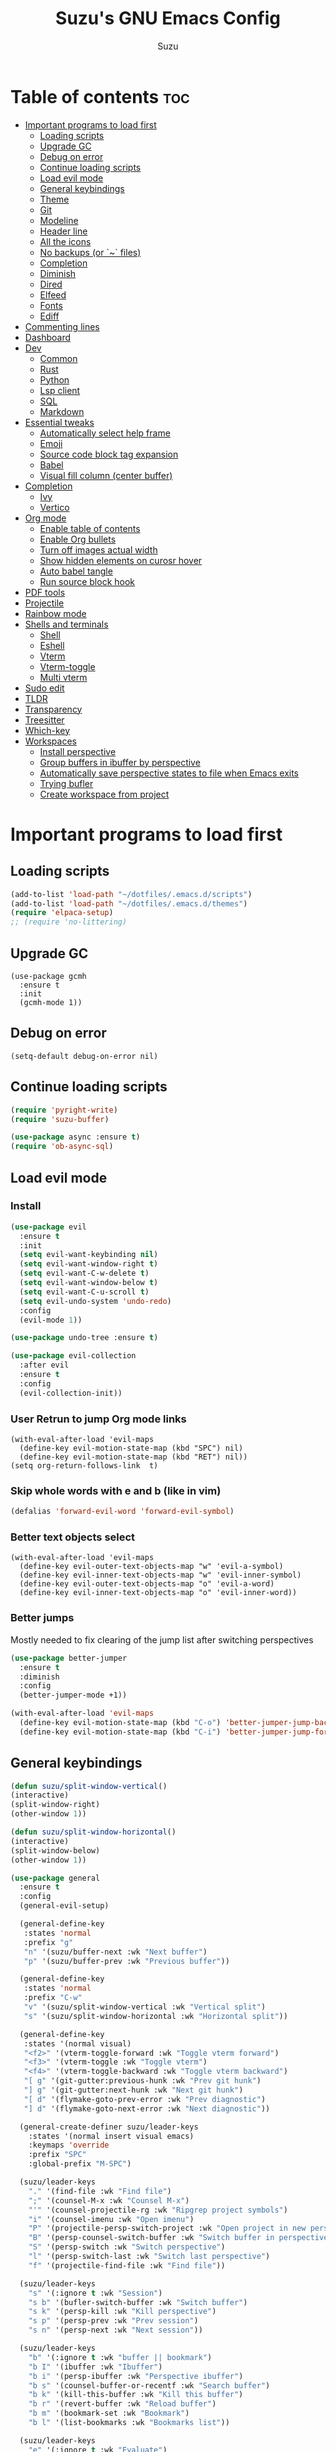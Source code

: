 #+TITLE: Suzu's GNU Emacs Config
#+AUTHOR: Suzu
#+DESCRIPTION: My personal Emacs config
#+STARTUP: showeverything
#+OPTIONS: toc:2

* Table of contents :toc:
- [[#important-programs-to-load-first][Important programs to load first]]
  - [[#loading-scripts][Loading scripts]]
  - [[#upgrade-gc][Upgrade GC]]
  - [[#debug-on-error][Debug on error]]
  - [[#continue-loading-scripts][Continue loading scripts]]
  - [[#load-evil-mode][Load evil mode]]
  - [[#general-keybindings][General keybindings]]
  - [[#theme][Theme]]
  - [[#git][Git]]
  - [[#modeline][Modeline]]
  - [[#header-line][Header line]]
  - [[#all-the-icons][All the icons]]
  - [[#no-backups-or--files][No backups (or `~` files)]]
  - [[#completion][Completion]]
  - [[#diminish][Diminish]]
  - [[#dired][Dired]]
  - [[#elfeed][Elfeed]]
  - [[#fonts][Fonts]]
  - [[#ediff][Ediff]]
- [[#commenting-lines][Commenting lines]]
- [[#dashboard][Dashboard]]
- [[#dev][Dev]]
  - [[#common][Common]]
  - [[#rust][Rust]]
  - [[#python][Python]]
  - [[#lsp-client][Lsp client]]
  - [[#sql][SQL]]
  - [[#markdown][Markdown]]
- [[#essential-tweaks][Essential tweaks]]
  - [[#automatically-select-help-frame][Automatically select help frame]]
  - [[#emoji][Emoji]]
  - [[#source-code-block-tag-expansion][Source code block tag expansion]]
  - [[#babel][Babel]]
  - [[#visual-fill-column-center-buffer][Visual fill column (center buffer)]]
- [[#completion-1][Completion]]
  - [[#ivy][Ivy]]
  - [[#vertico][Vertico]]
- [[#org-mode][Org mode]]
  - [[#enable-table-of-contents][Enable table of contents]]
  - [[#enable-org-bullets][Enable Org bullets]]
  - [[#turn-off-images-actual-width][Turn off images actual width]]
  - [[#show-hidden-elements-on-curosr-hover][Show hidden elements on curosr hover]]
  - [[#auto-babel-tangle][Auto babel tangle]]
  - [[#run-source-block-hook][Run source block hook]]
- [[#pdf-tools][PDF tools]]
- [[#projectile][Projectile]]
- [[#rainbow-mode][Rainbow mode]]
- [[#shells-and-terminals][Shells and terminals]]
  - [[#shell][Shell]]
  - [[#eshell][Eshell]]
  - [[#vterm][Vterm]]
  - [[#vterm-toggle][Vterm-toggle]]
  - [[#multi-vterm][Multi vterm]]
- [[#sudo-edit][Sudo edit]]
- [[#tldr][TLDR]]
- [[#transparency][Transparency]]
- [[#treesitter][Treesitter]]
- [[#which-key][Which-key]]
- [[#workspaces][Workspaces]]
  - [[#install-perspective][Install perspective]]
  - [[#group-buffers-in-ibuffer-by-perspective][Group buffers in ibuffer by perspective]]
  - [[#automatically-save-perspective-states-to-file-when-emacs-exits][Automatically save perspective states to file when Emacs exits]]
  - [[#trying-bufler][Trying bufler]]
  - [[#create-workspace-from-project][Create workspace from project]]

* Important programs to load first
** Loading scripts
#+begin_src emacs-lisp
(add-to-list 'load-path "~/dotfiles/.emacs.d/scripts")
(add-to-list 'load-path "~/dotfiles/.emacs.d/themes")
(require 'elpaca-setup)
;; (require 'no-littering)
#+end_src

** Upgrade GC
#+begin_src elisp
(use-package gcmh
  :ensure t
  :init
  (gcmh-mode 1))
#+end_src

** Debug on error
#+begin_src elisp
(setq-default debug-on-error nil)
#+end_src

** Continue loading scripts
#+Begin_src emacs-lisp
(require 'pyright-write)
(require 'suzu-buffer)

(use-package async :ensure t)
(require 'ob-async-sql)
#+end_src

** Load evil mode
*** Install
#+begin_src emacs-lisp
(use-package evil
  :ensure t
  :init
  (setq evil-want-keybinding nil)
  (setq evil-want-window-right t)
  (setq evil-want-C-w-delete t)
  (setq evil-want-window-below t)
  (setq evil-want-C-u-scroll t)
  (setq evil-undo-system 'undo-redo)
  :config
  (evil-mode 1))

(use-package undo-tree :ensure t)

(use-package evil-collection
  :after evil
  :ensure t
  :config
  (evil-collection-init))
#+end_src

*** User Retrun to jump Org mode links
#+begin_src elisp
(with-eval-after-load 'evil-maps
  (define-key evil-motion-state-map (kbd "SPC") nil)
  (define-key evil-motion-state-map (kbd "RET") nil))
(setq org-return-follows-link  t)
#+end_src

*** Skip whole words with e and b (like in vim)
#+begin_src emacs-lisp
(defalias 'forward-evil-word 'forward-evil-symbol)
#+end_src

*** Better text objects select
#+begin_src elisp
(with-eval-after-load 'evil-maps
  (define-key evil-outer-text-objects-map "w" 'evil-a-symbol)
  (define-key evil-inner-text-objects-map "w" 'evil-inner-symbol)
  (define-key evil-outer-text-objects-map "o" 'evil-a-word)
  (define-key evil-inner-text-objects-map "o" 'evil-inner-word))
#+end_src

*** Better jumps
Mostly needed to fix clearing of the jump list after switching perspectives

#+begin_src emacs-lisp
(use-package better-jumper
  :ensure t
  :diminish
  :config
  (better-jumper-mode +1))

(with-eval-after-load 'evil-maps
  (define-key evil-motion-state-map (kbd "C-o") 'better-jumper-jump-backward)
  (define-key evil-motion-state-map (kbd "C-i") 'better-jumper-jump-forward))
#+end_src

** General keybindings
#+begin_src emacs-lisp
(defun suzu/split-window-vertical()
(interactive)
(split-window-right)
(other-window 1))

(defun suzu/split-window-horizontal()
(interactive)
(split-window-below)
(other-window 1))

(use-package general
  :ensure t
  :config
  (general-evil-setup)

  (general-define-key
   :states 'normal
   :prefix "g"
   "n" '(suzu/buffer-next :wk "Next buffer")
   "p" '(suzu/buffer-prev :wk "Previous buffer"))

  (general-define-key
   :states 'normal
   :prefix "C-w"
   "v" '(suzu/split-window-vertical :wk "Vertical split")
   "s" '(suzu/split-window-horizontal :wk "Horizontal split"))

  (general-define-key
   :states '(normal visual)
   "<f2>" '(vterm-toggle-forward :wk "Toggle vterm forward")
   "<f3>" '(vterm-toggle :wk "Toggle vterm")
   "<f4>" '(vterm-toggle-backward :wk "Toggle vterm backward")
   "[ g" '(git-gutter:previous-hunk :wk "Prev git hunk")
   "] g" '(git-gutter:next-hunk :wk "Next git hunk")
   "[ d" '(flymake-goto-prev-error :wk "Prev diagnostic")
   "] d" '(flymake-goto-next-error :wk "Next diagnostic"))

  (general-create-definer suzu/leader-keys
    :states '(normal insert visual emacs)
    :keymaps 'override
    :prefix "SPC"
    :global-prefix "M-SPC")

  (suzu/leader-keys
    "." '(find-file :wk "Find file")
    ";" '(counsel-M-x :wk "Counsel M-x")
    "'" '(counsel-projectile-rg :wk "Ripgrep project symbols")
    "i" '(counsel-imenu :wk "Open imenu")
    "P" '(projectile-persp-switch-project :wk "Open project in new perspective")
    "B" '(persp-counsel-switch-buffer :wk "Switch buffer in perspective")
    "S" '(persp-switch :wk "Switch perspective")
    "l" '(persp-switch-last :wk "Switch last perspective")
    "f" '(projectile-find-file :wk "Find file"))

  (suzu/leader-keys
    "s" '(:ignore t :wk "Session")
    "s b" '(bufler-switch-buffer :wk "Switch buffer")
    "s k" '(persp-kill :wk "Kill perspective")
    "s p" '(persp-prev :wk "Prev session")
    "s n" '(persp-next :wk "Next session"))

  (suzu/leader-keys
    "b" '(:ignore t :wk "buffer || bookmark")
    "b I" '(ibuffer :wk "Ibuffer")
    "b i" '(persp-ibuffer :wk "Perspective ibuffer")
    "b s" '(counsel-buffer-or-recentf :wk "Search buffer")
    "b k" '(kill-this-buffer :wk "Kill this buffer")
    "b r" '(revert-buffer :wk "Reload buffer")
    "b m" '(bookmark-set :wk "Bookmark")
    "b l" '(list-bookmarks :wk "Bookmarks list"))

  (suzu/leader-keys
    "e" '(:ignore t :wk "Evaluate")
    "e b" '(eval-buffer :wk "Evaluate elisp in buffer")
    "e d" '(eval-defun :wk "Evaluate defun containing or after point")
    "e e" '(eval-expression :wk "Evaluate and elisp expression")
    "e l" '(eval-last-sexp :wk "Evaluate elisp expression before point")
    "e r" '(eval-region :wk "Evaluate elisp in region"))

  (suzu/leader-keys
    "g" '(:ginore t :wk "Git")
    "g p" '((lambda () (interactive) (git-gutter:popup-hunk) (other-window 1)) :wk "Preview hunk diff")
    "g r" '(git-gutter:revert-hunk :wk "Preview hunk diff")
    "g w" '(magit-worktree :wk "Git worktree")
    "g s" '(git-gutter:stage-hunk :wk "Preview hunk diff"))

  (suzu/leader-keys
    "o" '(:ignore t :wk "Open")
    "o r" '(counsel-recentf :wk "Open recent files")
    "o E" '(dired-jump :wk "Dired jump to current")
    "o e" '(projectile-dired :wk "Project root dired")
    "o p d" '(peep-dired :wk "Peep-dired")
    "o r" '(counsel-recentf :wk "Open recent files")
    "o s" '(eshell :wk "Open eshell")
    "o g" '(magit :wk "Open magit")
    "o d" '((lambda () (interactive) (flymake-show-buffer-diagnostics) (message "Buffer diagnostics") (other-window 1)) :wk "Open buffer diagnostics")
    "o D" '((lambda () (interactive) (flymake-show-project-diagnostics) (message "Project diagnostics") (other-window 1)) :wk "Open project diagnostics")
    "o t" '(multi-vterm :wk "Open Vterm")
    "o C" '((lambda () (interactive) (find-file "~/dotfiles/.emacs.d/config.org")) :wk "Edit emacs config"))

  (suzu/leader-keys
    "h" '(:ignore t :wk "Help")
    "h f" '(describe-function :wk "Describe function")
    "h v" '(describe-variable :wk "Describe variable")
    "h M" '(info-display-manual :wk "Manual")
    "h m" '(describe-mode :wk "Describe mode")
    "h r r" '((lambda ()
                (interactive)
                (load-file "~/dotfiles/.emacs.d/init.el")
                (ignore (elpaca-process-queues))) :wk "Reload emacs config"))

  (suzu/leader-keys
    "m" '(:ignore t :wk "Org")
    "m a" '(org-agenda :wk "Org agenda")
    "m e" '(org-babel-async-execute-sql :wk "Execute org babel src block")
    "m i" '(org-toggle-item :wk "Org toggle item")
    "m I" '(org-toggle-inline-images :wk "Org toggle inline images")
    "m t" '(org-todo :wk "Org todo")
    "m f" '(counsel-org-goto :wk "Find heading")
    "m B" '(org-babel-tangle :wk "Org babel tangle")
    "m l" '(org-insert-link :wk "Org insert link")
    "m T" '(org-todo-list :wk "Org todo list"))

  (suzu/leader-keys
    "m b" '(:ignore t :wk "Tables")
    "m b -" '(org-table-insert-hline :wk "Insert hline in table"))

  (suzu/leader-keys
    "m d" '(:ignore t :wk "Date/deadline")
    "m d t" '(org-time-stamp :wk "Org time stamp"))

    (suzu/leader-keys
    "c a" '(eglot-code-actions :wk "Code actions")
    "r n" '(eglot-rename :wk "Rename"))

  ;; (suzu/leader-keys
  ;;   "p" '(projectile-command-map :wk "Projectile"))

  (suzu/leader-keys
    "t" '(:ignore t :wk "Toggle")
    "t l" '(display-line-numbers-mode :wk "Toggle line numbers")
    "t i" '(eglot-inlay-hints-mode :wk "Toggle inlay hints")
    "t c" '(suzu/center-buffer :wk "Center buffer")
    "t t" '(visual-line-mode :wk "Toggle truncated lines"))

  )
#+end_src

** Theme
*** Custom catppuccin theme
#+begin_src emacs-lisp
(require 'catppuccin-theme)
(load-theme 'catppuccin :no-confirm)
(setq catppuccin-flavor 'frappe) ;; or 'latte, 'macchiato, or 'mocha
(catppuccin-reload)
#+end_src

** Git
*** Magit
#+begin_src emacs-lisp
(use-package magit
  :ensure t
  :config
  (setq magit-status-buffer-switch-function 'switch-to-buffer)
  (setq magit-display-buffer-function 'magit-display-buffer-same-window-except-diff-v1))
#+end_src

*** Gutter
#+begin_src emacs-lisp
(use-package git-gutter
  :ensure t
  :config
  (global-git-gutter-mode +1))
#+end_src

** Modeline
#+begin_src emacs-lisp
(use-package doom-modeline
  :ensure t
  :init
  (doom-modeline-mode 1)
  :config
  (setq doom-modeline-height 15
        doom-modeline-buffer nil
        doom-modeline-buffer-name nil
        doom-modeline-bar-width 6
        doom-modeline-lsp t
        doom-modeline-github nil
        doom-modeline-mu4e nil
        doom-modeline-irc t
        doom-modeline-minor-modes nil
        doom-modeline-persp-name nil
        doom-modeline-display-default-persp-name nil
        doom-modeline-persp-icon nil
        doom-modeline-major-mode-icon nil))
;; (setq-default mode-line-format nil)
#+end_src

** Header line
#+begin_src emacs-lisp
(defun suzu/simple-header-line-render (left right)
  "Return a string of `window-width' length containing LEFT, and RIGHT
 aligned respectively."
  (let* ((available-width (- (window-width) (length left) 1)))
    (format (format " %%s %%%ds " available-width) left right)))

(defun suzu/current-perspective ()
  (format " %s" (persp-current-name))
  )

(defun suzu/current-file-or-buffer ()
  (format " %s" (format-mode-line "%b"))
)

(setq-default header-line-format
	      '((:eval (format " %s %s"
			(suzu/current-perspective)
			(suzu/current-file-or-buffer)
			))))

#+end_src

** All the icons
#+begin_src emacs-lisp
(use-package all-the-icons
  :ensure t)
(use-package all-the-icons-dired
  :ensure t
  :hook (dired-mode . (lambda () (all-the-icons-dired-mode t))))
#+end_src

** No backups (or `~` files)
#+begin_src emacs-lisp
(setq make-backup-files nil)
#+end_src

** Completion
*** Corfu
#+begin_src emacs-lisp
(use-package corfu
  :ensure t
  :custom
  (corfu-cycle t)                ;; Enable cycling for `corfu-next/previous'
  (corfu-auto t)                 ;; Enable auto completion
  (corfu-auto-delay 0.0)
  (corfu-auto-prefix 2)
  (corfu-quit-at-boundy 'separator)
  (corfu-echo-documentation 0.25)
  ;; (corfu-separator ?\s)          ;; Orderless field separator
  (corfu-quit-at-boundary nil)   ;; Never quit at completion boundary
  (corfu-quit-no-match nil)      ;; Never quit, even if there is no match
  (corfu-preview-current nil)    ;; Disable current candidate preview
  (corfu-preselect 'first)      ;; Preselect the prompt
  (corfu-on-exact-match nil)     ;; Configure handling of exact matches
  (corfu-scroll-margin 5)        ;; Use scroll margin

  ;; Enable Corfu only for certain modes.
  ;; :hook ((prog-mode . corfu-mode)
  ;;        (shell-mode . corfu-mode)
  ;;        (eshell-mode . corfu-mode))

  ;; Recommended: Enable Corfu globally.  This is recommended since Dabbrev can
  ;; be used globally (M-/).  See also the customization variable
  ;; `global-corfu-modes' to exclude certain modes.
  :bind (:map corfu-map
        ("M-SPC" . corfu-insert-separator)
        ("TAB" . corfu-next)
        ([tab] . corfu-next)
        ("S-TAB" . corfu-previous)
        ([backtab] . corfu-previous)
        ("S-<return>" . corfu-insert))
  ;; (define-key corfu-map (kbd "M-j") #'corfu-doc-scroll-down)
  ;; (define-key corfu-map (kbd "M-k") #'corfu-doc-scroll-up)
  :init
  ;; (add-hook 'corfu-mode-hook #'corfu-popupinfo-mode)
  (global-corfu-mode))

;; A few more useful configurations...
(use-package emacs
  :init
  ;; TAB cycle if there are only few candidates
  (setq completion-cycle-threshold 3)

  ;; Emacs 28: Hide commands in M-x which do not apply to the current mode.
  ;; Corfu commands are hidden, since they are not supposed to be used via M-x.
  ;; (setq read-extended-command-predicate
  ;;       #'command-completion-default-include-p)

  ;; Enable indentation+completion using the TAB key.
  ;; `completion-at-point' is often bound to M-TAB.
  ;; (setq tab-always-indent 'complete)
  )
#+end_src

*** Dabbrev
#+begin_src elisp
(use-package dabbrev
  ;; Swap M-/ and C-M-/
  :bind (("M-/" . dabbrev-completion)
         ("C-M-/" . dabbrev-expand))
  :config
  (add-to-list 'dabbrev-ignored-buffer-regexps "\\` ")
  ;; Since 29.1, use `dabbrev-ignored-buffer-regexps' on older.
  (add-to-list 'dabbrev-ignored-buffer-modes 'doc-view-mode)
  (add-to-list 'dabbrev-ignored-buffer-modes 'pdf-view-mode))
#+end_src

*** Orderless
#+begin_src elisp
(use-package orderless
  :ensure t
  :init
  (setq completion-styles '(orderless basic)
        completion-category-defaults nil
        completion-category-overrides '((file (styles partial-completion)))))
#+end_src

*** Icons
#+begin_src elisp
(use-package nerd-icons-corfu
:ensure t
:config
(add-to-list 'corfu-margin-formatters #'nerd-icons-corfu-formatter))
#+end_src

** Diminish
#+begin_src emacs-lisp
(use-package diminish
  :ensure t)
#+end_src

** Dired
#+begin_src emacs-lisp
(use-package dired-open
  :ensure t
  :config
  (evil-define-key 'normal dired-mode-map (kbd "h") 'dired-up-directory)
  (evil-define-key 'normal dired-mode-map (kbd "l") 'dired-open-file)
  (setq dired-open-extensions '(("gif" . "feh")
                                ("jpg" . "feh")
                                ("jpeg" . "feh")
                                ("png" . "feh")
                                ("mkv" . "mpv")
                                ("mp4" . "mpv"))))

(use-package peep-dired
  :after dired
  :ensure t
  :hook (evil-normalize-keymaps . peep-dired-hook)
  )

(setf dired-kill-when-opening-new-dired-buffer t)
(setq-default dired-listing-switches "-aBhl  --group-directories-first")
#+end_src

** Elfeed
#+begin_src emacs-lisp
(use-package elfeed
  :ensure t
  :config
  (setq elfeed-search-feed-face ":foreground #ffffff :weight bold"
        elfeed-feeds (quote
                      (("https://www.reddit.com/r/linux.rss" reddit linux)
                       ("https://www.reddit.com/r/commandline.rss" reddit commandline)
                       ("https://www.reddit.com/r/distrotube.rss" reddit distrotube)
                       ("https://www.reddit.com/r/emacs.rss" reddit emacs)
                       ("https://www.gamingonlinux.com/article_rss.php" gaming linux)
                       ("https://hackaday.com/blog/feed/" hackaday linux)
                       ("https://opensource.com/feed" opensource linux)
                       ("https://linux.softpedia.com/backend.xml" softpedia linux)
                       ("https://itsfoss.com/feed/" itsfoss linux)
                       ("https://www.zdnet.com/topic/linux/rss.xml" zdnet linux)
                       ("https://www.phoronix.com/rss.php" phoronix linux)
                       ("http://feeds.feedburner.com/d0od" omgubuntu linux)
                       ("https://www.computerworld.com/index.rss" computerworld linux)
                       ("https://www.networkworld.com/category/linux/index.rss" networkworld linux)
                       ("https://www.techrepublic.com/rssfeeds/topic/open-source/" techrepublic linux)
                       ("https://betanews.com/feed" betanews linux)
                       ("http://lxer.com/module/newswire/headlines.rss" lxer linux)
                       ("https://distrowatch.com/news/dwd.xml" distrowatch linux)))))


(use-package elfeed-goodies
  :ensure t
  :init
  (elfeed-goodies/setup)
  :config
  (setq elfeed-goodies/entry-pane-size 0.5))
#+end_src

** Fonts
#+begin_src emacs-lisp
(set-face-attribute 'default nil
                    :font "iosevka nf"
                    :height 130
                    :weight 'medium)
(set-face-attribute 'variable-pitch nil
                    :font "Iosevka Lyte Term"
                    :height 130
                    :weight 'medium)
(set-face-attribute 'fixed-pitch nil
                    :font "Iosevka NF"
                    :height 130
                    :weight 'medium)
(set-face-attribute 'font-lock-comment-face nil
                    :slant 'italic)
(set-face-attribute 'font-lock-keyword-face nil
                    :slant 'italic)

(add-to-list 'default-frame-alist '(font . "Iosevka NF 13"))
(setq default-frame-alist '((font . "Iosevka NF 13")))

(setq-default line-spacing 0.12)
#+end_src

** Ediff
#+begin_src elisp
(setq ediff-split-window-function 'split-window-horizontally
      ediff-window-setup-function 'ediff-setup-windows-plain)

(defun suzu/ediff-hook ()
(ediff-setup-keymap)
(define-key ediff-mode-map "j" 'ediff-next-difference)
(define-key ediff-mode-map "k" 'ediff-previous-difference))

(add-hook 'ediff-mode-hook 'suzu/ediff-hook)
#+end_src

* Commenting lines
#+begin_src emacs-lisp
(use-package evil-nerd-commenter
  :ensure t
  :config
  (general-define-key
   :states 'normal
   :prefix "g"
   "c" '(evilnc-comment-or-uncomment-lines :wk "Comment lines")))
#+end_src

* Dashboard
#+begin_src emacs-lisp
(use-package dashboard
  :ensure t
  :config
  (add-hook 'elpaca-after-init-hook #'dashboard-insert-startupify-lists)
  (add-hook 'elpaca-after-init-hook #'dashboard-initialize)
  (dashboard-setup-startup-hook)
  (setq initial-buffer-choice (lambda () (get-buffer-create "*dashboard*")))
  (setq dashboard-display-icons-p t)
  (setq dashboard-path-max-length 10)
  (setq dashboard-vertically-center-content nil)
  :custom
  (dashboard-startup-banner "/home/suzu/.emacs.d/images/official.png")
  (dashboard-center-content t)
  (dashboard-set-heading-icons t)
  (dashboard-set-file-icons t)
)
#+end_src

* Dev
** Common
#+begin_src emacs-lisp
(use-package eldoc-box
  :ensure t
  :config
  (defun suzu/eldoc-box-scroll-up ()
    "Scroll up in `eldoc-box--frame'"
    (interactive)
    (with-current-buffer eldoc-box--buffer
      (with-selected-frame eldoc-box--frame
        (scroll-down 3))))
  (defun suzu/eldoc-box-scroll-down ()
    "Scroll down in `eldoc-box--frame'"
    (interactive)
    (with-current-buffer eldoc-box--buffer
      (with-selected-frame eldoc-box--frame
        (scroll-up 3))))
  (setq max-mini-window-height 0)
  (setq eldoc-idle-delay 0)
  (general-define-key
   :states '(normal visual motion)
   :keymaps 'override
   "K" '(eldoc-box-help-at-point :wk "Show doc")
   "C-k" '(suzu/eldoc-box-scroll-up)
   "C-j" '(suzu/eldoc-box-scroll-down)
   )
  ;; :general
  ;; (:keymaps 'eglot-mode-map
  ;;           "C-k" 'rex/eldoc-box-scroll-up
  ;;           "C-j" 'rex/eldoc-box-scroll-down
  ;;           "K" 'eldoc-box-eglot-help-at-point)
  )

;; (use-package eldoc-box
;;   :ensure t
;;   :config
;;   (general-define-key
;;    :states '(normal visual motion)
;;    :keymaps 'override
;;    "K" '(eldoc-box-help-at-point :wk "Show doc")))
#+end_src

** Rust
#+begin_src elisp
(defun suzu/rust-mode()
(add-hook 'after-save-hook 'rust-format-buffer))

(use-package rust-mode
  :ensure t
  :hook
  (rust-mode . suzu/rust-mode))
#+end_src

** Python
#+begin_src emacs-lisp
(defun suzu/python-mode()
  (add-hook 'before-save-hook 'python-black-buffer)
  (add-hook 'before-save-hook 'python-sort-imports))

(use-package python
  :hook
  (python-mode . suzu/python-mode))

(use-package python-black
  :ensure t)
#+end_src

** Lsp client
Inscrease amount of data which emacs reads from the process
#+begin_src elisp
(setq read-process-output-max (* 1024 1024))
#+end_src

Setup lsp client
#+begin_src emacs-lisp
(use-package eglot
  :config
  (add-to-list 'eglot-server-programs '(rust-mode . ("rust-analyzer")))
  (add-to-list 'eglot-server-programs '(python-mode . ("pyright")))
  :hook
  (rust-mode . eglot-ensure)
  (python-mode . eglot-ensure))
#+end_src


** SQL
#+begin_src elisp
(use-package sqlformat
:ensure t
:config
(setq sqlformat-command 'pgformatter)
(setq sqlformat-args '("-s2" "-g"))
:hook
(sql-mode-hook . sqlformat-on-save-mode))
#+end_src

** Markdown
Required for better LSP docs rendering
#+begin_src elisp
(use-package markdown-mode
  :ensure t)
#+end_src

* Essential tweaks
#+begin_src emacs-lisp
(setq-default indent-tabs-mode nil)
(electric-indent-mode t)
(setq-default electric-indent-inhibit t)
(setq create-lockfiles nil)
(electric-pair-mode 1)
(setq org-edit-src-content-indentetion 0)
(global-auto-revert-mode t)  ;; Automatically show changes if the file has changed
(menu-bar-mode -1)           ;; Disable the menu bar
(scroll-bar-mode -1)         ;; Disable the scroll bar
(tool-bar-mode -1)           ;; Disable the tool bar
(setq-default auto-save-default nil)
(setq-default org-edit-src-content-indentation 0) ;; Set src block automatic indent to 0 instead of 2
(set-fringe-style 0)

(setq-default truncate-lines t)
(setq-default scroll-margin 7)
(global-display-line-numbers-mode 1)
(setq-default display-line-numbers-type 'relative)
#+end_src

** Automatically select help frame
#+begin_src emacs-lisp
(setq help-window-select t)
#+end_src

** Emoji
#+begin_src emacs-lisp
(use-package emojify
  :ensure t
  :hook (after-init . global-emojify-mode))
#+end_src

** Source code block tag expansion
#+begin_src emacs-lisp
(require 'org-tempo)
(add-hook 'org-mode-hook (lambda ()
			   (setq-local electric-pair-inhibit-predicate
				       `(lambda (c)
					  (if (char-equal c ?<) t (,electric-pair-inhibit-predicate c))))))
#+end_src

** Babel
#+begin_src emacs-lisp
(setq org-confirm-babel-evaluate nil)

(setq-default plantuml-exec-mode "plantuml")

(org-babel-do-load-languages 'org-babel-load-languages
			     '((shell . t)
			       (python . t)
			       (sqlite . t)
			       (emacs-lisp . t)
			       (plantuml . t)
			       (sql . t)))

#+end_src

** Visual fill column (center buffer)
#+begin_src elisp
(defun suzu/visual-fill ()
  (setq visual-fill-column-width 100
        visual-fill-column-center-text t)
  (visual-fill-column-mode 1))

(use-package visual-fill-column
  :ensure t
  :hook
  (org-mode . suzu/visual-fill)
  (python-mode . suzu/visual-fill)
  (python-ts-mode . suzu/visual-fill)
  (rust-mode . suzu/visual-fill)
  (html-mode . suzu/visual-fill)
  (dired-mode . suzu/visual-fill))
#+end_src

* Completion
** Ivy
#+begin_src emacs-lisp
(use-package counsel
  :ensure t
  :diminish
  :after ivy
  :config
  (use-package flx
    :ensure t)
  (counsel-mode)
  (ivy-mode 1)
  (setq ivy-re-builders-alist
	'((t . ivy--regex-plus))))

(use-package ivy
  :ensure t
  :diminish
  :bind
  ;; ivy-resume resumes the last Ivy-based completion.
  (("C-c C-r" . ivy-resume)
   ("C-x B" . ivy-switch-buffer-other-window))
  :init
  (setq ivy-initial-inputs-alist nil)
  :custom
  (setq ivy-use-virtual-buffers t)
  (setq ivy-count-format "(%d/%d) ")
  (setq enable-recursive-minibuffers t)
  :config
  (ivy-mode))

(use-package all-the-icons-ivy-rich
  :ensure t
  :init (all-the-icons-ivy-rich-mode 1))

(use-package ivy-rich
  :ensure t
  :after ivy
  :init (ivy-rich-mode 1) ;; this gets us descriptions in M-x.
  :custom
  (ivy-virtual-abbreviate 'full
                          ivy-rich-switch-buffer-align-virtual-buffer t
                          ivy-rich-path-style 'abbrev)
  :config
  ;; (ivy-set-display-transformer 'ivy-switch-buffer
  ;;                              'ivy-rich-switch-buffer-transformer)
)
#+end_src

** Vertico
https://kristofferbalintona.me/posts/202202211546/

* Org mode
** Enable table of contents
#+begin_src emacs-lisp
(use-package toc-org
  :ensure t
  :commands toc-org-enable
  :init (add-hook 'org-mode-hook 'toc-org-enable))
#+end_src

** Enable Org bullets
#+begin_src emacs-lisp
(add-hook 'org-mode-hook 'org-indent-mode)
(use-package org-bullets :ensure t)
(add-hook 'org-mode-hook (lambda () (org-bullets-mode 1)))
#+end_src

** Turn off images actual width
#+begin_src emacs-lisp
(setq-default org-image-actual-width nil)
#+end_src

** Show hidden elements on curosr hover
#+begin_src emacs-lisp
(use-package org-appear
  :ensure t
  :hook (org-mode-hook . org-appear-mode)
  :config
  (setq org-appear-autoemphasis t
        org-appear-autolinks t
        org-appear-autosubmarkers t
        org-appear-autoentities t
        org-appear-trigger 'always))
#+end_src

** Auto babel tangle
#+begin_src elisp
(use-package org-auto-tangle
  :ensure t
  :defer t
  :hook (org-mode . org-auto-tangle-mode))
#+end_src

** Run source block hook
Sometimes I want run some scripts on saving files
So it'll be nice to run them automatically

#+begin_src elisp
(defun suzu/org-babel-run-after-save-hook ()
    (message "Added org-babel-run-after-tangle hook")
    (add-hook 'after-save-hook (lambda () (org-babel-ref-resolve "run-after-save")))
)

;; (add-hook 'org-mode-hook 'suzu/org-babel-run-after-save-hook)
#+end_src

* PDF tools
#+begin_src emacs-lisp
(use-package pdf-tools
  :ensure t
  :config
  (pdf-tools-install))
#+end_src

* Projectile
#+begin_src emacs-lisp
(defun suzu/get-last-two-elements (dir)
  "Get the last two elements of a path."
  (let* ((dir-components (split-string dir "\/" t))
         (last-two (last dir-components 2))
         (result (if (string-match-p "\\(~\\|suzu\\).*" (car last-two)) (last last-two 1) (mapconcat 'identity last-two "/"))))
    result))

(defun suzu/projectile-project-name-function (project-root)
  (suzu/get-last-two-elements project-root))

(use-package projectile
  :ensure t
  :config
  (projectile-mode 1)
  (setq projectile-project-name-function 'suzu/projectile-project-name-function)
  (setq projectile-project-search-path '(("~/code" . 4))))

(use-package counsel-projectile
  :ensure t)
#+end_src

* Rainbow mode
#+begin_src emacs-lisp
(use-package rainbow-mode
  :ensure t
  :diminish
  :hook
  ((org-mode prog-mode) . rainbow-mode))
#+end_src

* Shells and terminals
** Shell
#+begin_src elisp
(setq comint-input-ignoredups t)
#+end_src

** Eshell
#+begin_src emacs-lisp
(use-package eshell-syntax-highlighting
  :ensure t
  :after esh-mode
  :config
  (eshell-syntax-highlighting-global-mode +1))

;; eshell-syntax-highlighting -- adds fish/zsh-like syntax highlighting.
;; eshell-rc-script -- your profile for eshell; like a bashrc for eshell.
;; eshell-aliases-file -- sets an aliases file for the eshell.

(setq eshell-rc-script (concat user-emacs-directory "eshell/profile")
      eshell-aliases-file (concat user-emacs-directory "eshell/aliases")
      eshell-history-size 5000
      eshell-buffer-maximum-lines 5000
      eshell-hist-ignoredups t
      eshell-scroll-to-bottom-on-input t
      eshell-destroy-buffer-when-process-dies t
      eshell-visual-commands'("bash" "fish" "htop" "ssh" "top" "zsh"))
#+end_src

** Vterm
#+begin_src emacs-lisp
(use-package vterm
  :ensure t
  :config
  (setq vterm-shell "/usr/bin/bash"
        vterm-buffer-name-string "vterm %s"
        vterm-max-scrollback 5000)
  (defun get-full-list ()
    (let ((program-list (process-lines "bash" "-c" "compgen -c"))
          (file-directory-list (process-lines "bash" "-c" "compgen -f"))
          (history-list (with-temp-buffer
                          (insert-file-contents "~/.bash_history")
                          (split-string (buffer-string) "\n" t))))

      (delete-dups (append program-list file-directory-list history-list))))

  (defun vterm-completion-choose-item ()
    (completing-read "Choose: " (get-full-list) nil nil (thing-at-point 'word 'no-properties)))

  (defun vterm-completion ()
    (interactive)
    (vterm-directory-sync)
    (setq vterm-chosen-item (vterm-completion-choose-item))
    (when (thing-at-point 'word)
      (vterm-send-meta-backspace))
    (vterm-send-string vterm-chosen-item))

  (defun vterm-directory-sync ()
    "Synchronize current working directory."
    (interactive)
    (when vterm--process
      (let* ((pid (process-id vterm--process))
             (dir (file-truename (format "/proc/%d/cwd/" pid))))
        (setq default-directory dir))))

  ;; :general
  ;; (:states 'insert
  ;;          :keymaps 'vterm-mode-map
  ;;          "<tab>" 'vterm-completion)
)
#+end_src

** Vterm-toggle
#+begin_src emacs-lisp
(use-package vterm-toggle
  :ensure t
  :after vterm
  :config
  (setq vterm-toggle-fullscreen-p nil)
  (setq vterm-toggle-scope 'project)
  (add-to-list 'display-buffer-alist
               '((lambda (buffer-or-name _)
                   (let ((buffer (get-buffer buffer-or-name)))
                     (with-current-buffer buffer
                       (or (equal major-mode 'vterm-mode)
                           (string-prefix-p vterm-buffer-name (buffer-name buffer))))))
                 (display-buffer-reuse-window display-buffer-at-bottom)
                 ;;(display-buffer-reuse-window display-buffer-in-direction)
                 ;;display-buffer-in-direction/direction/dedicated is added in emacs27
                 ;;(direction . bottom)
                 ;;(dedicated . t) ;dedicated is supported in emacs27
                 (reusable-frames . visible)
                 (window-height . 0.3))))
#+end_src

** Multi vterm
#+begin_src emacs-lisp
(use-package multi-vterm
  :ensure t
  :config
  (add-hook 'vterm-mode-hook
            (lambda ()
              (setq-local evil-insert-state-cursor 'box)
              (evil-insert-state)))
  (define-key vterm-mode-map [return]                      #'vterm-send-return))
#+end_src

* Sudo edit
#+begin_src emacs-lisp
(use-package sudo-edit
  :ensure t
  :config
  (suzu/leader-keys
    "o w s" '(sudo-edit :wk "Sudo edit file")))
#+end_src

* TLDR
#+begin_src emacs-lisp
(use-package tldr :ensure t)
#+end_src

* Transparency
#+begin_src emacs-lisp
(add-to-list 'default-frame-alist '(alpha-background . 100))
#+end_src

* Treesitter
#+begin_src emacs-lisp
(setq treesit-language-source-alist
      '((rust "https://github.com/tree-sitter/tree-sitter-rust")
        (python "https://github.com/tree-sitter/tree-sitter-python")))

(setq treesit-font-lock-level 4)
(setq major-mode-remap-alist
      '((python-mode . python-ts-mode)
        ))
#+end_src

* Which-key
#+begin_src emacs-lisp
(use-package which-key
  :ensure t
  :diminish
  :init
  (which-key-mode)
  :config
  (setq which-key-popup-type 'side-window
        which-key-side-window-max-height 0.50))
#+end_src

* Workspaces
** Install perspective
#+begin_src emacs-lisp
(use-package perspective
  :ensure t
  :init
  (setq persp-suppress-no-prefix-key-warning t)
  (persp-mode)
  :config
  (persp-turn-off-modestring))
#+end_src

** Group buffers in ibuffer by perspective
#+begin_src emacs-lisp
(add-hook 'ibuffer-hook
          (lambda ()
            (persp-ibuffer-set-filter-groups)
            (unless (eq ibuffer-sorting-mode 'alphabetic)
              (ibuffer-do-sort-by-alphabetic))))
#+end_src

** Automatically save perspective states to file when Emacs exits
#+begin_src emacs-lisp
;; (add-hook 'kill-emacs-hook #'persp-state-save)
#+end_src

** Trying bufler
#+begin_src emacs-lisp
(use-package bufler
  :ensure t)
#+end_src

** Create workspace from project
#+begin_src elisp
(use-package persp-projectile
  :ensure t
  :after perspective)
#+end_src
